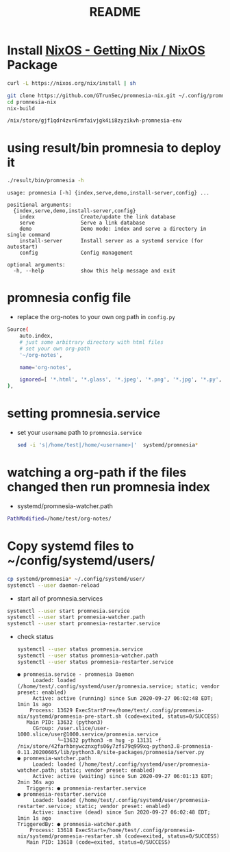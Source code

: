 #+TITLE: README
#+PROPERTY: header-args:sh :prologue "exec 2>&1" :epilogue ":"
* Install [[https://nixos.org/download.html][NixOS - Getting Nix / NixOS]] Package
#+begin_src sh :async t :exports both :results output
curl -L https://nixos.org/nix/install | sh
#+end_src

#+begin_src sh :async t :exports both :results output
git clone https://github.com/GTrunSec/promnesia-nix.git ~/.config/promnesia-nix
cd promnesia-nix
nix-build
#+end_src

#+RESULTS:
: /nix/store/gjf1qdr4zvr6rmfaivjgk4ii8zyzikvh-promnesia-env

* using result/bin promnesia to deploy it
:PROPERTIES:
:header-args:sh: :dir ~/.config/promnesia-nix
:END:

#+begin_src sh :async t :exports both :results output
./result/bin/promnesia -h
#+end_src

#+RESULTS:
#+begin_example
usage: promnesia [-h] {index,serve,demo,install-server,config} ...

positional arguments:
  {index,serve,demo,install-server,config}
    index               Create/update the link database
    serve               Serve a link database
    demo                Demo mode: index and serve a directory in single command
    install-server      Install server as a systemd service (for autostart)
    config              Config management

optional arguments:
  -h, --help            show this help message and exit
#+end_example

* promnesia config file
- replace the org-notes to your own org path in ~config.py~


#+begin_src sh :async t :exports both :results output
    Source(
        auto.index,
        # just some arbitrary directory with html files
        # set your own org-path
        '~/org-notes',

        name='org-notes',

        ignored=[ '*.html', '*.glass', '*.jpeg', '*.png', '*.jpg', '*.py', '*.csv', '*.json', '*.org.organice-bak' ],
    ),

#+end_src

* setting promnesia.service
- set your ~username~ path to ~promnesia.service~

  #+begin_src sh :async t :exports both :results output
sed -i 's|/home/test|/home/<username>|'  systemd/promnesia*
  #+end_src


* watching a org-path if the files changed then run promnesia index
- systemd/promnesia-watcher.path


#+begin_src sh :async t :exports both :results output
PathModified=/home/test/org-notes/
#+end_src

* Copy systemd files to ~/config/systemd/users/
#+begin_src sh :async t :exports both :results output
cp systemd/promnesia* ~/.config/systemd/user/
systemctl --user daemon-reload
#+end_src

- start all of promnesia.services


#+begin_src sh :async t :exports both :results output
systemctl --user start promnesia.service
systemctl --user start promnesia-watcher.path
systemctl --user start promnesia-restarter.service
#+end_src

- check status

  #+begin_src sh :async t :exports both :results output
systemctl --user status promnesia.service
systemctl --user status promnesia-watcher.path
systemctl --user status promnesia-restarter.service
  #+end_src

  #+RESULTS:
  #+begin_example
  ● promnesia.service - promnesia Daemon
       Loaded: loaded (/home/test/.config/systemd/user/promnesia.service; static; vendor preset: enabled)
       Active: active (running) since Sun 2020-09-27 06:02:48 EDT; 1min 1s ago
      Process: 13629 ExecStartPre=/home/test/.config/promnesia-nix/systemd/promnesia-pre-start.sh (code=exited, status=0/SUCCESS)
     Main PID: 13632 (python3)
       CGroup: /user.slice/user-1000.slice/user@1000.service/promnesia.service
               └─13632 python3 -m hug -p 13131 -f /nix/store/42farhbnywcznxgfs06y7zfs79q999xq-python3.8-promnesia-0.11.20200605/lib/python3.8/site-packages/promnesia/server.py
  ● promnesia-watcher.path
       Loaded: loaded (/home/test/.config/systemd/user/promnesia-watcher.path; static; vendor preset: enabled)
       Active: active (waiting) since Sun 2020-09-27 06:01:13 EDT; 2min 36s ago
     Triggers: ● promnesia-restarter.service
  ● promnesia-restarter.service
       Loaded: loaded (/home/test/.config/systemd/user/promnesia-restarter.service; static; vendor preset: enabled)
       Active: inactive (dead) since Sun 2020-09-27 06:02:48 EDT; 1min 1s ago
  TriggeredBy: ● promnesia-watcher.path
      Process: 13618 ExecStart=/home/test/.config/promnesia-nix/systemd/promnesia-restarter.sh (code=exited, status=0/SUCCESS)
     Main PID: 13618 (code=exited, status=0/SUCCESS)
  #+end_example
